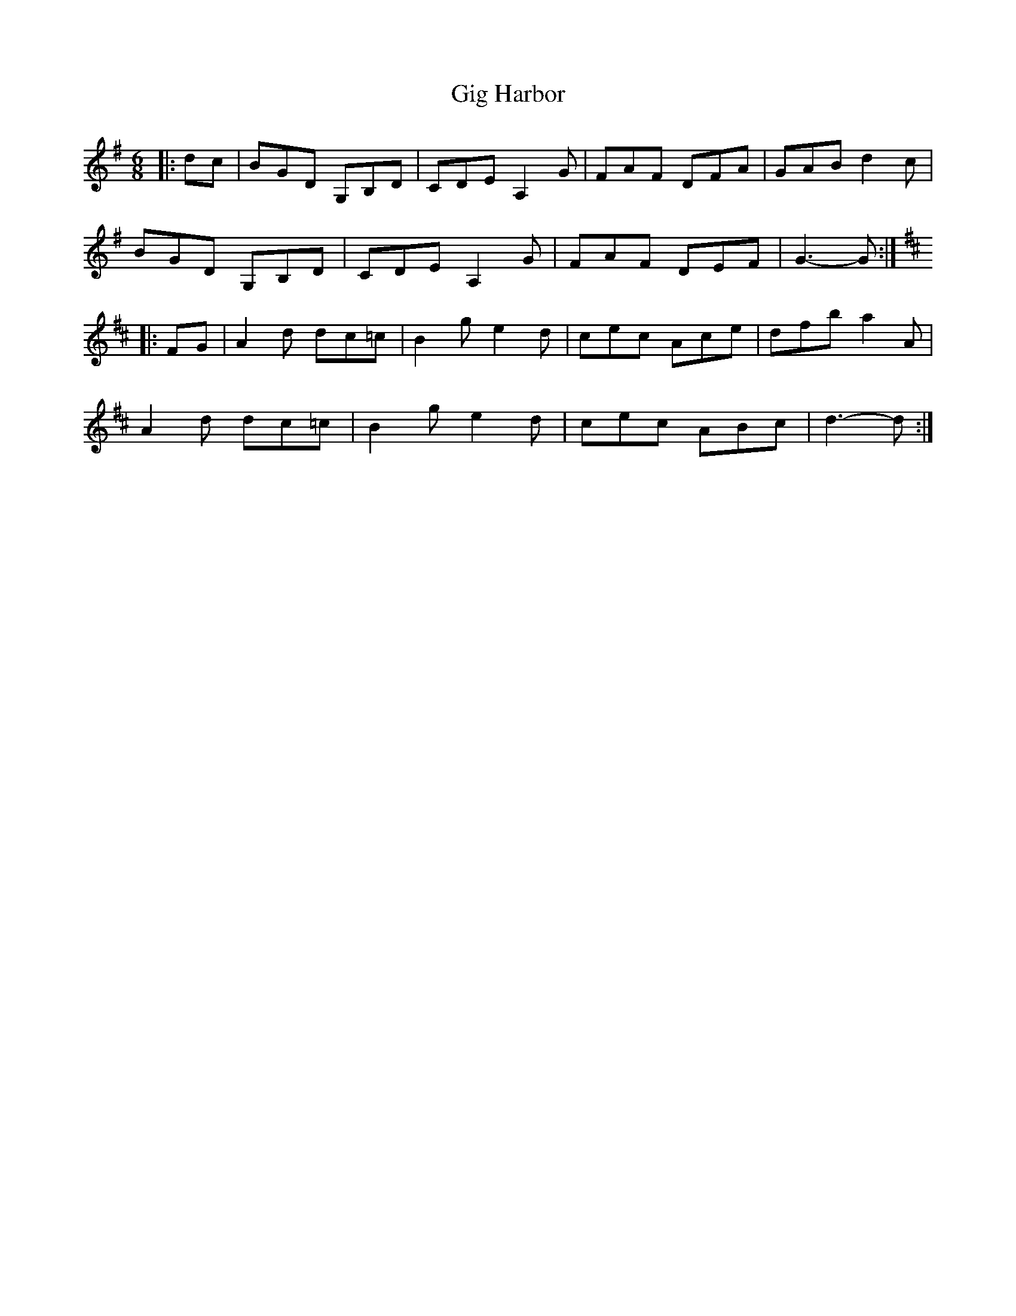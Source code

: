 X: 15131
T: Gig Harbor
R: jig
M: 6/8
K: Gmajor
|:dc|BGD G,B,D|CDE A,2 G|FAF DFA|GAB d2 c|
BGD G,B,D|CDE A,2 G|FAF DEF|G3- G:|
K: DMaj
|:FG|A2 d dc=c|B2 g e2 d|cec Ace|dfb a2 A|
A2 d dc=c|B2 g e2 d|cec ABc|d3- d:|

